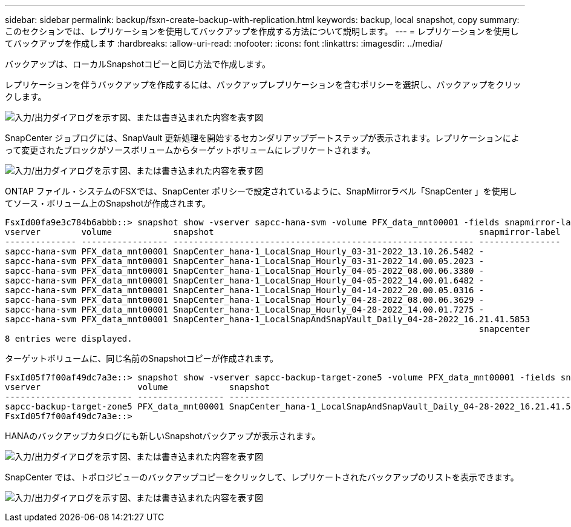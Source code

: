 ---
sidebar: sidebar 
permalink: backup/fsxn-create-backup-with-replication.html 
keywords: backup, local snapshot, copy 
summary: このセクションでは、レプリケーションを使用してバックアップを作成する方法について説明します。 
---
= レプリケーションを使用してバックアップを作成します
:hardbreaks:
:allow-uri-read: 
:nofooter: 
:icons: font
:linkattrs: 
:imagesdir: ../media/


[role="lead"]
バックアップは、ローカルSnapshotコピーと同じ方法で作成します。

レプリケーションを伴うバックアップを作成するには、バックアップレプリケーションを含むポリシーを選択し、バックアップをクリックします。

image:amazon-fsx-image88.png["入力/出力ダイアログを示す図、または書き込まれた内容を表す図"]

SnapCenter ジョブログには、SnapVault 更新処理を開始するセカンダリアップデートステップが表示されます。レプリケーションによって変更されたブロックがソースボリュームからターゲットボリュームにレプリケートされます。

image:amazon-fsx-image89.png["入力/出力ダイアログを示す図、または書き込まれた内容を表す図"]

ONTAP ファイル・システムのFSXでは、SnapCenter ポリシーで設定されているように、SnapMirrorラベル「SnapCenter 」を使用してソース・ボリューム上のSnapshotが作成されます。

....
FsxId00fa9e3c784b6abbb::> snapshot show -vserver sapcc-hana-svm -volume PFX_data_mnt00001 -fields snapmirror-label
vserver        volume            snapshot                                                    snapmirror-label
-------------- ----------------- ----------------------------------------------------------- ----------------
sapcc-hana-svm PFX_data_mnt00001 SnapCenter_hana-1_LocalSnap_Hourly_03-31-2022_13.10.26.5482 -
sapcc-hana-svm PFX_data_mnt00001 SnapCenter_hana-1_LocalSnap_Hourly_03-31-2022_14.00.05.2023 -
sapcc-hana-svm PFX_data_mnt00001 SnapCenter_hana-1_LocalSnap_Hourly_04-05-2022_08.00.06.3380 -
sapcc-hana-svm PFX_data_mnt00001 SnapCenter_hana-1_LocalSnap_Hourly_04-05-2022_14.00.01.6482 -
sapcc-hana-svm PFX_data_mnt00001 SnapCenter_hana-1_LocalSnap_Hourly_04-14-2022_20.00.05.0316 -
sapcc-hana-svm PFX_data_mnt00001 SnapCenter_hana-1_LocalSnap_Hourly_04-28-2022_08.00.06.3629 -
sapcc-hana-svm PFX_data_mnt00001 SnapCenter_hana-1_LocalSnap_Hourly_04-28-2022_14.00.01.7275 -
sapcc-hana-svm PFX_data_mnt00001 SnapCenter_hana-1_LocalSnapAndSnapVault_Daily_04-28-2022_16.21.41.5853
                                                                                             snapcenter
8 entries were displayed.
....
ターゲットボリュームに、同じ名前のSnapshotコピーが作成されます。

....
FsxId05f7f00af49dc7a3e::> snapshot show -vserver sapcc-backup-target-zone5 -volume PFX_data_mnt00001 -fields snapmirror-label
vserver                   volume            snapshot                                                               snapmirror-label
------------------------- ----------------- ---------------------------------------------------------------------- ----------------
sapcc-backup-target-zone5 PFX_data_mnt00001 SnapCenter_hana-1_LocalSnapAndSnapVault_Daily_04-28-2022_16.21.41.5853 snapcenter
FsxId05f7f00af49dc7a3e::>
....
HANAのバックアップカタログにも新しいSnapshotバックアップが表示されます。

image:amazon-fsx-image90.png["入力/出力ダイアログを示す図、または書き込まれた内容を表す図"]

SnapCenter では、トポロジビューのバックアップコピーをクリックして、レプリケートされたバックアップのリストを表示できます。

image:amazon-fsx-image91.png["入力/出力ダイアログを示す図、または書き込まれた内容を表す図"]
